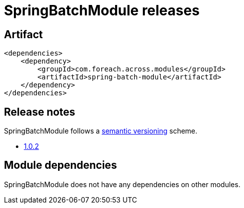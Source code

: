 = SpringBatchModule releases

[[module-artifact]]
== Artifact

[source,xml]
----
<dependencies>
    <dependency>
        <groupId>com.foreach.across.modules</groupId>
        <artifactId>spring-batch-module</artifactId>
    </dependency>
</dependencies>
----

== Release notes

SpringBatchModule follows a https://semver.org[semantic versioning] scheme.

* xref:releases/1.x.adoc#1-0-2[1.0.2]

[[module-dependencies]]
== Module dependencies

SpringBatchModule does not have any dependencies on other modules.
